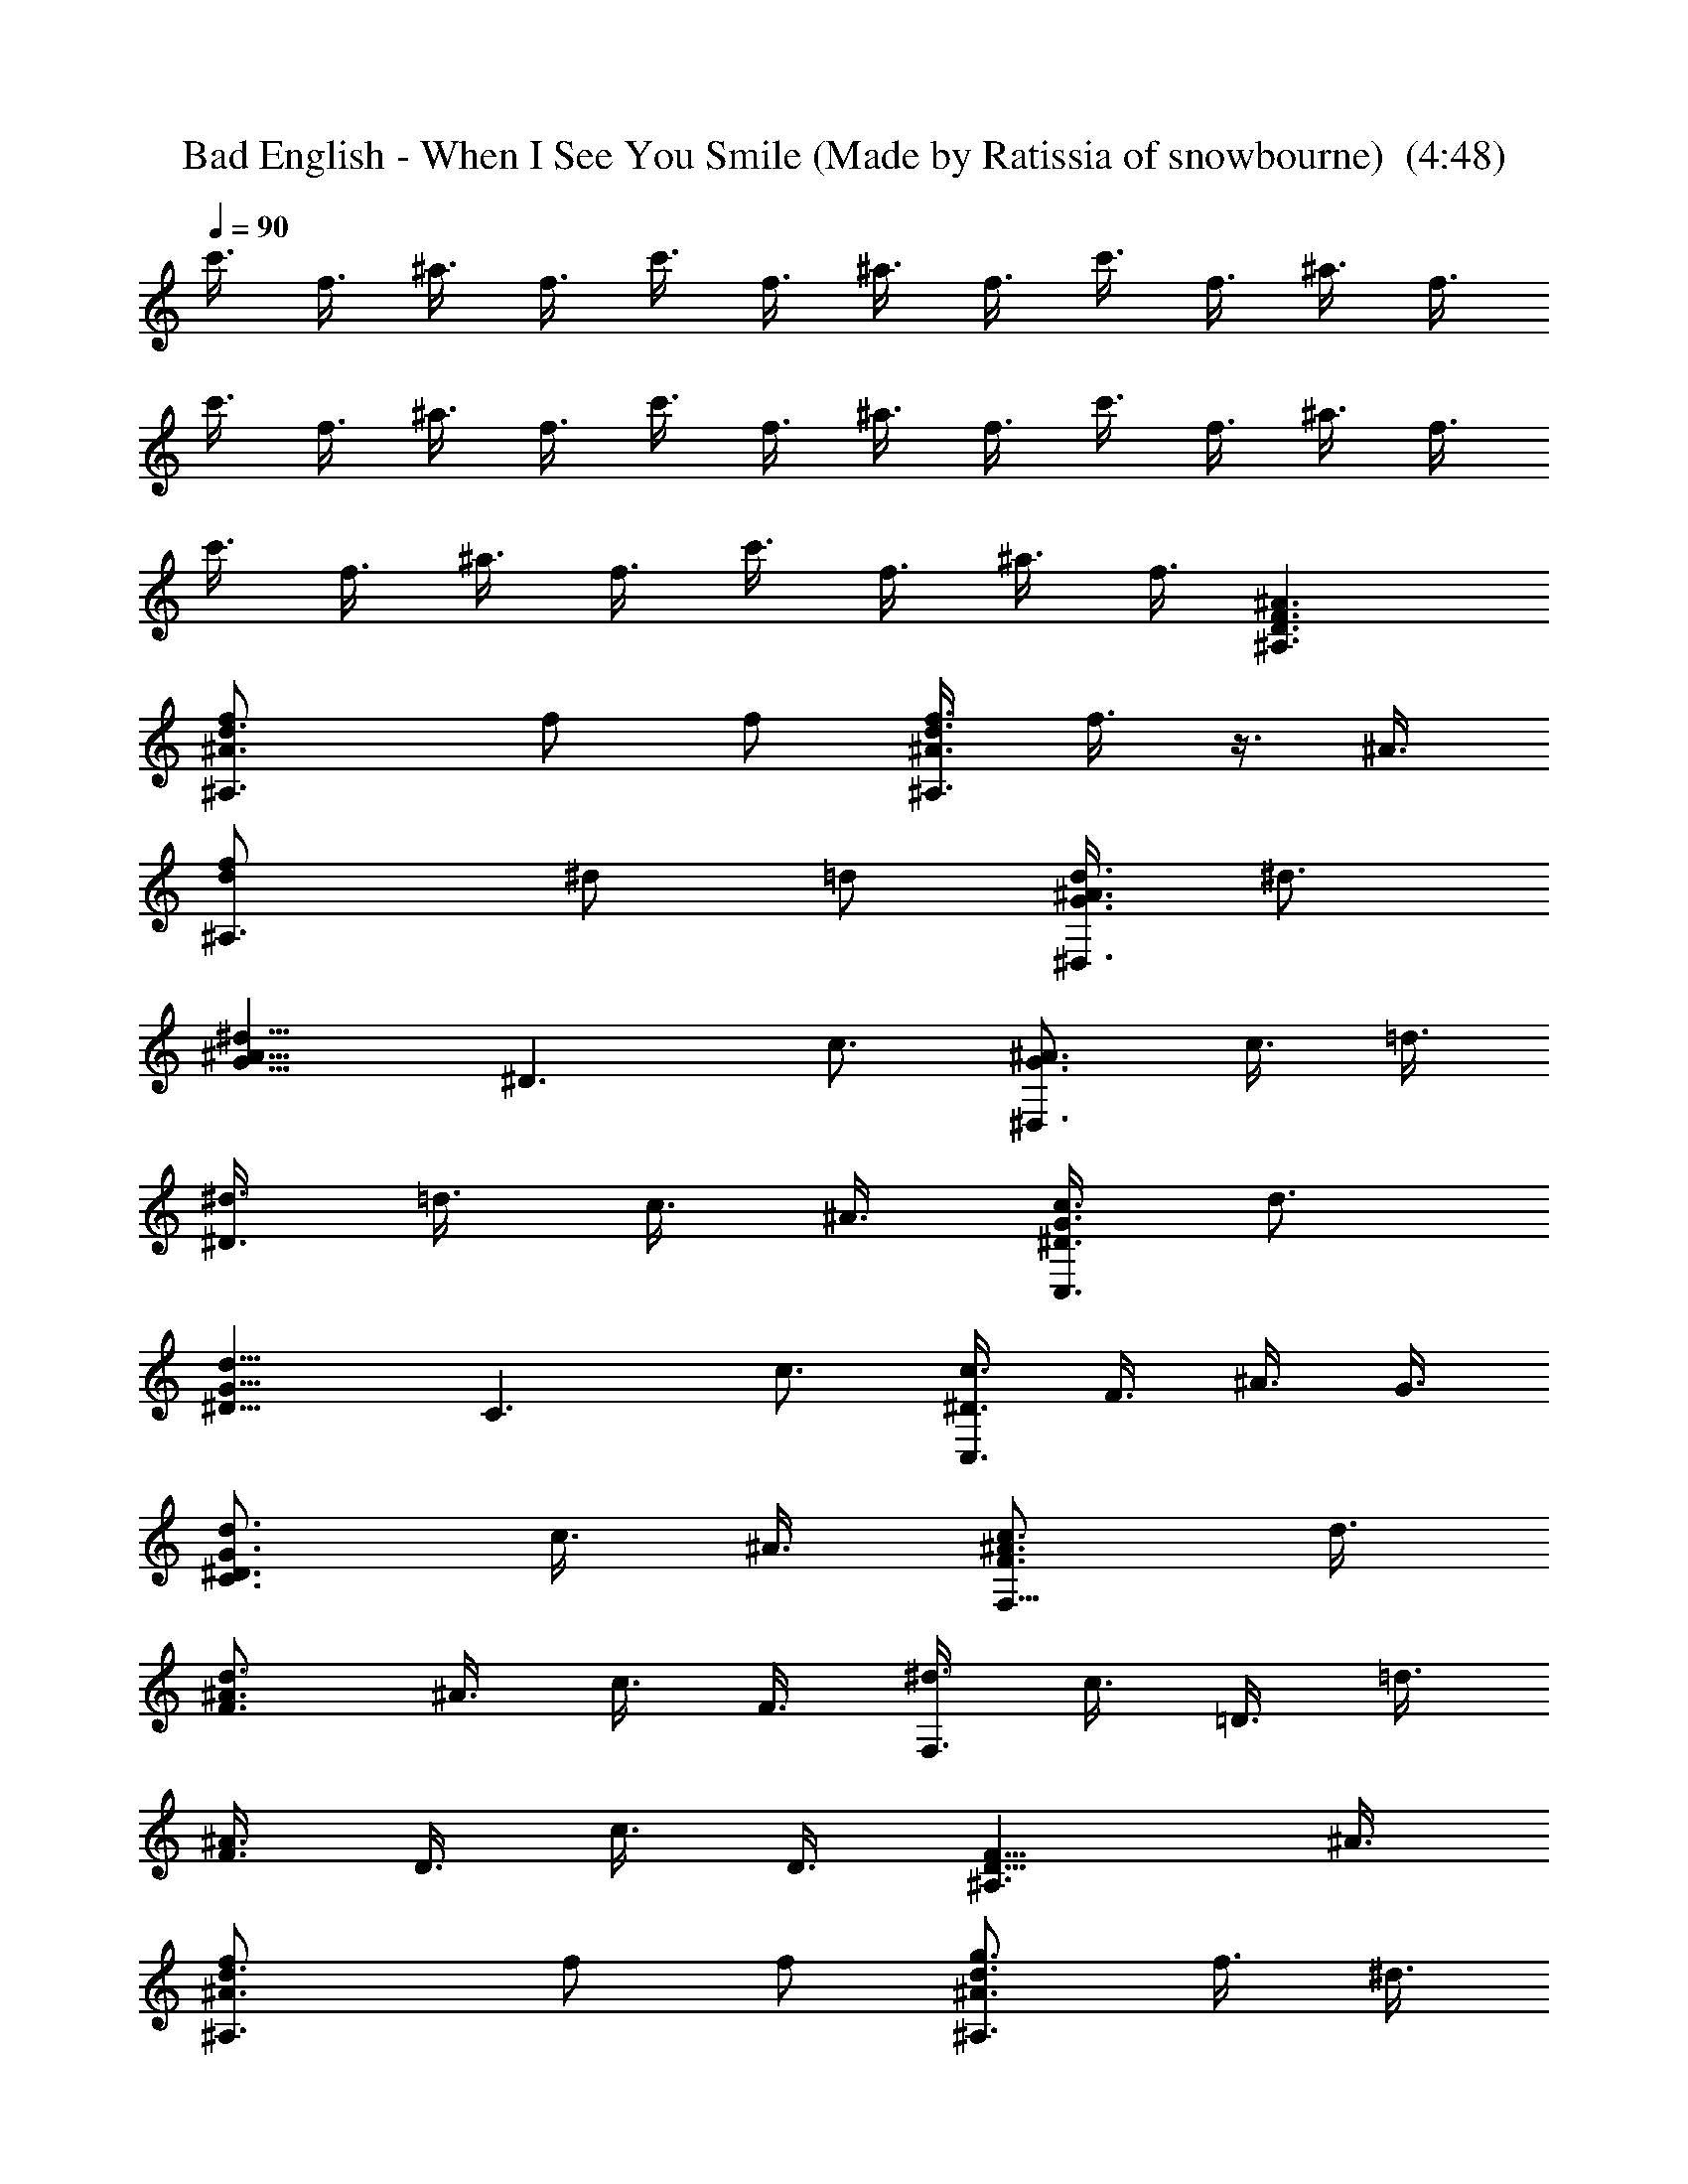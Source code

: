X: 1
T: Bad English - When I See You Smile (Made by Ratissia of snowbourne)  (4:48)
Z: Transcribed by ratissia
%  Original file: bad english when i see u smile(Made by Ratissia of snowbourne)  
%  Transpose: -9
L: 1/4
Q: 90
K: C
c'3/8 f3/8 ^a3/8 f3/8 c'3/8 f3/8 ^a3/8 f3/8 c'3/8 f3/8 ^a3/8 f3/8
c'3/8 f3/8 ^a3/8 f3/8 c'3/8 f3/8 ^a3/8 f3/8 c'3/8 f3/8 ^a3/8 f3/8
c'3/8 f3/8 ^a3/8 f3/8 c'3/8 f3/8 ^a3/8 f3/8 [^A3/2D3/2F3/2^A,3/2]
[^A3/2d3/2f/2^A,3/2] f/2 f/2 [d3/8f3/8^A3/8^A,3/2] f3/8 z3/8 ^A3/8
[df/2^A,3/2] ^d/2 =d/2 [G3/8d3/8^A3/8^D,3/2] ^d3/4
[^d9/8^A9/8G9/8z3/8] [^D3/2z3/4] c3/4 [^A3/4G3/4^D,3/2] c3/8 =d3/8
[^d3/8^D3/2] =d3/8 c3/8 ^A3/8 [c3/8G3/8^D3/8C,3/2] d3/4
[G9/8d9/8^D9/8z3/8] [C3/2z3/4] c3/4 [c3/8^D3/8C,3/2] F3/8 ^A3/8 G3/8
[G3/4d3/4^D3/4C3/2] c3/8 ^A3/8 [c3/4^A3/4F3/4F,9/8] d3/8
[^A3/4d3/4F3/2] ^A3/8 c3/8 F3/8 [^d3/8F,3/2] c3/8 =D3/8 =d3/8
[^A3/8F3/8] D3/8 c3/8 D3/8 [F9/8D9/8^A,3/2] ^A3/8
[d3/2^A3/2f/2^A,3/2] f/2 f/2 [g3/4^A3/4d3/4^A,3/2] f3/8 ^d3/8
[^A3/4=d3/4f3/4^A,3/2] ^d3/8 =d3/8 [G3/8d3/8^A3/8^D,3/2] ^d3/4
[^d3/4^A3/4G3/4z3/8] [^D3/2z3/8] ^A3/8 c3/4 [^A9/8G9/8^D,3/4]
[^D3/4z3/8] ^A3/8 [G3/2^d3/8^D,3/4] =d3/8 [c3/8=D,3/4] ^A3/8
[G3/8c3/8^D3/8C,3/2] d3/4 [G3/4d3/4^D3/4z3/8] [C3/2z3/8] ^A3/8 c3/4
[c3/8^D3/8C,3/2] F3/8 G3/8 ^A3/8 [G3/2^d3/8C3/2] =d3/8 c3/8 ^A3/8
[d9/8F9/8^A9/8F,3/2] c3/8 [^A3/8c3/8F9/8] ^A3/8 c3/8 F3/8
[^d3/8F,3/2] c3/8 F3/8 =d3/8 [^A3/8F3/8] F3/8 c3/8 F3/8
[^D3/4^A,3/4^D,3/2] ^d3/8 [G15/8^A15/8^d3/4z3/8] [^D,3/2z3/8] =d3/8
^d3/8 =d3/8 [^A3/4G3/4f3/4=D,3/2] [d3/4G3/4^A3/4] [D,3/2z3/4]
[G3/8c3/8] ^A3/8 [c3/4f3/4G3/4C,3/2] [G3/4d3/4^D3/4] [C,3/2z3/8] d3/8
[c3/8^D3/8] ^A3/8 [^d3/4c3/4g3/4C,3/2] f3/8 [G9/8=d9/8^D9/8z3/8]
C,3/4 [c3/8F3/8D,3/4] ^A3/8 [^D3/4^A,3/4^D,3/2] z3/8 d3/8
[^d3/8G3/2^A3/2^D,3/2] =d3/8 ^d3/8 =d3/8 [^A3/4f3/4G3/4=D,3/2]
[G3/4^A3/4d3/4] [D,3/2z9/8] ^A3/8 [g3/4=A3/4c3/4F,3/4] [f3/8F,3/4]
[A3/4f3/4c3/4z3/8] [F,3/4z3/8] [A3/4f3/4c3/4z3/8] [F,3/4z3/8]
[A3/8f3/8c3/8] [^d3/4F,3/4] [=d3/4F,3/4] [=a3/4F,3/4] [d3/4F,3/4]
[A3/4g3/4c3/4F,3/4] [A3/4f3/4c3/4F,3/4] [^a3/8c3/8f3/8F,3/4]
[f3/4c3/4^a3/4z3/8] [F,3/4z3/8] [c3/8f3/8^a3/8] [^d3/4F,3/4]
[=d3/4F,3/4] [f3/4F,3/4] [d3/4F,3/4] [f3/2d3/2^a3/2^A,3/2]
[d3/4^A3/4F3/4^A,3/2] [f3/4d3/4^A3/4] [^a3/2d3/2f3/2F,3/2]
[=a3/2c3/2f3/2F,3/2] [^A3^d3g3^D,3/2] ^D,9/8 ^D,3/8 [^D,3/2z3/4]
[^d3/8^A3/8g3/8] f3/8 [g3/4^d3/4^A3/4^D,3/4] [f3/8=D,3/8]
[=d15/8^A15/8f15/8C,3/8] ^A,3/2 [d9/8^A9/8f9/8^A,3/2] d3/8
[=A3/2c3/2F3/2F,3/2] [F,3/2z/2] [A/2f/2c/2] [A/2f/2c/2]
[^A/2g/2G/2^D,3/2] [f/2G/2^A/2] [f/2^A/2G/2] [g/2G/2^A/2^D,3/2] ^A/2
[^A2^D2G2z/2] ^D,3/2 [^d3/4g3/4^A3/4^D,3/4] [c3/4a3/4f3/4F,3/4]
[f3/2^a3/2=d3/2^A,3/2] [d3/4^A3/4F3/4^A,3/2] [d3/4^A3/4f3/4]
[^a3/2d3/2f3/2F,3/2] [c'3/2=a3/2f3/2F,3/2] [^d3/4g3/4^A3/4^D,3/2]
f3/8 [^d15/8^A15/8G15/8z3/8] ^D,9/8 ^D,3/8 [^D,3/2z3/8] f3/8
[^A3/8g3/8^d3/8] f3/8 [g3/8^A3/8^d3/8^D,3/4] [f3/4z3/8] =D,3/8
[^A15/8=d15/8f15/8C,3/8] ^A,3/2 [d9/8^A9/8f9/8^A,3/2] d3/8
[c3/2=A3/2F3/2F,3/2] [F,3/2z3/8] f3/8 [f3/8A3/8c3/8] f3/8
[g/2^A/2G/2^D,3/2] [f/2G/2^A/2] [f/2^A/2G/2] [g3/8^A3/8G3/8^D,3/2]
^A3/8 [^A3^D3G3z3/4] ^D,3/2 ^D,3/4 [^A3/8G3/8^D3/8=D,3/4] ^A3/8
[c3/4G3/2^D3/2C3/2C,3/2] d3/4 [f3/4c3/2G3/2C,3/2C3/2] d3/4
[c3/2G3/2^D3/2C,3/2C3/2] [c3/2^D3/2G3/2C,3/4C3/4] [D,3/4=D3/4]
[^d3/8=A3/2c3/2F,6F6] ^d3/8 ^d3/8 f3/8 [=d3/4A3/2] c3/8 ^A3/8
[=A9/4d9/4] d/8 z/8 c/8 ^A3/8 [^A3F3D3^A,21/4] c'3/8 f3/8 ^a3/8 f3/8
c'3/8 f3/8 [^a3/8F,3/4] f3/8 [c'3/8^D,6] f3/8 ^a3/8 f3/8 c'3/8 f3/8
^a3/8 f3/8 c'3/8 f3/8 ^a3/8 f3/8 c'3/8 f3/8 ^a3/8 f3/8
[F9/8D9/8^A,3/2] ^A3/8 [d3/2^A3/2f/2^A,3/2] f/2 f/2
[g3/4^A3/4d3/4^A,3/2] f3/8 ^d3/8 [^A3/4=d3/4f3/4^A,3/2] ^d3/8 =d3/8
[G3/8d3/8^A3/8^D,3/2] ^d3/4 [^d3/4^A3/4G3/4z3/8] [^D3/2z3/8] ^A3/8
c3/4 [^A9/8G9/8^D,3/4] [^D3/4z3/8] ^A3/8 [G3/2^d3/8^D,3/4] =d3/8
[c3/8=D,3/4] ^A3/8 [G3/8c3/8^D3/8C,3/2] d3/4 [G3/4d3/4^D3/4z3/8]
[C3/2z3/8] ^A3/8 c3/4 [c3/8^D3/8C,3/2] F3/8 G3/8 ^A3/8
[G3/2^d3/8C3/2] =d3/8 c3/8 ^A3/8 [d9/8F9/8^A9/8F,3/2] c3/8
[^A3/8c3/8F9/8] ^A3/8 c3/8 F3/8 [^d3/8F,3/2] c3/8 F3/8 =d3/8
[^A3/8F3/8] F3/8 c3/8 F3/8 [^D3/4^A,3/4^D,3/2] ^d3/8
[G15/8^A15/8^d3/4z3/8] [^D,3/2z3/8] =d3/8 ^d3/8 =d3/8
[^A3/4G3/4f3/4=D,3/2] [d3/4G3/4^A3/4] [D,3/2z3/4] [G3/8c3/8] ^A3/8
[c3/4f3/4G3/4C,3/2] [G3/4d3/4^D3/4] [C,3/2z3/8] d3/8 [c3/8^D3/8]
^A3/8 [^d3/4c3/4g3/4C,3/2] f3/8 [G9/8=d9/8^D9/8z3/8] C,3/4
[c3/8F3/8D,3/4] ^A3/8 [^D3/4^A,3/4^D,3/2] z3/8 d3/8
[^d3/8G3/2^A3/2^D,3/2] =d3/8 ^d3/8 =d3/8 [^A3/4f3/4G3/4=D,3/2]
[G3/4^A3/4d3/4] [D,3/2z9/8] ^A3/8 [g3/4=A3/4c3/4F,3/4] [f3/8F,3/4]
[A3/4f3/4c3/4z3/8] [F,3/4z3/8] [A3/4f3/4c3/4z3/8] [F,3/4z3/8]
[A3/8f3/8c3/8] [^d3/4F,3/4] [=d3/4F,3/4] [=a3/4F,3/4] [d3/4F,3/4]
[A3/4g3/4c3/4F,3/4] [A3/4f3/4c3/4F,3/4] [^a3/8c3/8f3/8F,3/4]
[f3/4c3/4^a3/4z3/8] [F,3/4z3/8] [c3/8f3/8^a3/8] [^d3/4F,3/4]
[=d3/4F,3/4] [f3/4F,3/4] [d3/4F,3/4] [f3/2d3/2^a3/2^A,3/2]
[d3/4^A3/4F3/4^A,3/2] [f3/4d3/4^A3/4] [^a3/2d3/2f3/2F,3/2]
[=a3/2c3/2f3/2F,3/2] [^A3^d3g3^D,3/2] ^D,9/8 ^D,3/8 [^D,3/2z3/4]
[^d3/8^A3/8g3/8] f3/8 [g3/4^d3/4^A3/4^D,3/4] [f3/8=D,3/8]
[=d15/8^A15/8f15/8C,3/8] ^A,3/2 [d9/8^A9/8f9/8^A,3/2] d3/8
[=A3/2c3/2F3/2F,3/2] [F,3/2z/2] [A/2f/2c/2] [A/2f/2c/2]
[^A/2g/2G/2^D,3/2] [f/2G/2^A/2] [f/2^A/2G/2] [g/2G/2^A/2^D,3/2] ^A/2
[^A2^D2G2z/2] ^D,3/2 [^d3/4g3/4^A3/4^D,3/4] [c3/4a3/4f3/4F,3/4]
[f3/2^a3/2=d3/2^A,3/2] [d3/4^A3/4F3/4^A,3/2] [d3/4^A3/4f3/4]
[^a3/2d3/2f3/2F,3/2] [c'3/2=a3/2f3/2F,3/2] [^d3/4g3/4^A3/4^D,3/2]
f3/8 [^d15/8^A15/8G15/8z3/8] ^D,9/8 ^D,3/8 [^D,3/2z3/8] f3/8
[^A3/8g3/8^d3/8] f3/8 [g3/8^A3/8^d3/8^D,3/4] [f3/4z3/8] =D,3/8
[^A15/8=d15/8f15/8C,3/8] ^A,3/2 [d9/8^A9/8f9/8^A,3/2] d3/8
[c3/2=A3/2F3/2F,3/2] [F,3/2z3/8] f3/8 [f3/8A3/8c3/8] f3/8
[g/2^A/2G/2^D,3/2] [f/2G/2^A/2] [f/2^A/2G/2] [g3/8^A3/8G3/8^D,3/2]
^A3/8 [^A3^D3G3z3/4] ^D,3/2 ^D,3/4 [^A3/8G3/8^D3/8=D,3/4] ^A3/8
[c3/4G3/2^D3/2C3/2C,3/2] d3/4 [f3/4c3/2G3/2C,3/2C3/2] d3/4
[c3/2G3/2^D3/2C,3/2C3/2] [c3/2^D3/2G3/2C,3/4C3/4] [D,3/4=D3/4]
[f3/4g3/4c3/4F,3/2F3/2] [a3/4f3/4d3/4] [^a3/4f3/4d3/4F,3/2F3/2]
[f3/4=a3/4c'3/4] [a3/8d3/8f3/8F,3/2F3/2] ^a3/4 [=a3/4f3/4d3/4z3/8]
[F,3/4F3/4z3/8] ^a3/8 [c3/4f3/4^a3/4C,3/8] D,3/8 [^A3/4G3/4^D,3/4]
[d3/8G,3/4] [^d3/4^A3/4G3/4z3/8] [^A,3/4z3/8] =d3/8 [c3/8G,3/4] ^A3/8
[^A3/8G3/8d3/8=D,3/4] [^A9/8z3/8] G,3/4 [^A,3/4z3/8] [d3/8G3/8]
[c3/8G,3/4] ^A3/8 [d3/8G3/8^D3/8C,3/4] [^A9/8z3/8] G,3/4 [^D3/8C3/4]
^A3/8 [^A3/8G,3/4] G3/8 [G3/8^A3/8^D3/8C,3/4] ^A3/8 [G3/2^D3/2C3/4]
C,3/4 [F3/4^A3/4D,3/4] [G9/8^D9/8^D,3/4] [G,3/4z3/8] ^A3/8
[^A3/8^d3/8G3/8^A,3/4] =d3/8 [c3/8G,3/4] ^A3/8 [^A3/8G3/8=D3/8=D,3/4]
[G9/8z3/8] G,3/4 [G3/4^A3/4d3/4^A,3/4] [^A3/8G,3/4] F3/8
[^A3/4C3/4F3/4F,3/4] [^A3/8F,3/4] [F3/4C3/4^A3/4z3/8] [F,3/4z3/8]
^A3/8 [^A3/4C3/4F3/4F,3/4] [=A3/4c3/4f3/4F,3/4] [c3/4F,3/4]
[A3/4c3/4f3/4F,3/4] [c3/4F,3/4] [F3/4^A3/4d3/4F,3/4] [^A3/8F,3/4]
[C3/4F3/4^A3/4z3/8] [F,3/4z3/8] ^A3/8 [F3/4C3/4^A3/4F,3/4]
[=A9/8C9/8F9/8F,3/4] [F,3/4z3/8] F3/8 [d3/4F3/2A3/2F,3/4] [c3/4F,3/4]
[G3d3B3G,3/2] G,3/4 G,3/4 [B3/4G3/4d3/4G,3/2] f3/4
[B3/4g3/4d3/4G,3/4] [d3/4G,3/4] [d3/4A3/4F3/4=A,3/2]
[c3/2A3/2F3/2z3/4] A,3/4 [f3/8c3/8^a3/8A,3/4] [f21/8^a21/8c21/8z3/8]
A,3/2 A,3/4 [g3/8A,3/4] f3/8 [A3/8g3/8d3/8D3/2D,3/2]
[A21/8g21/8d21/8z9/8] [D3/4D,3/4] [D3/4D,3/4] [d3/4A3/4F3/4D,3/4D3/4]
[A3/4f3/4d3/4D,3/4D3/4] [D3/4D,3/4] [B9/4g9/4d9/4D,3/4D3/4] G,3/2
[b9/8g9/8d9/8G,3/4] [G,3/4z3/8] c'3/8 [b3/8g3/8G,3/4] c'/8 z/8 b/8
[g3/8d3/8G,3/4] f3/8 [d3/8B3/8G3/8G,3/4] c3/8 [B3/8G,3/4] G3/8
[E3/2G3/2c3/2C3/2C,3/2] [e3/4c3/4G3/4C3/2C,3/2] [e3/4g3/4c3/4]
[e3/2g3/2c'3/2G,3/2] [b3/2g3/2d3/2G,3/2] [=a3c3f3F,3/2] F,9/8 F,3/8
[F,3/2z3/4] [a3/8c3/8f3/8] g3/8 [a3/4c3/4f3/4F,3/4] [g3/8E,3/8]
[e15/8g15/8c15/8D,3/8] [C3/2C,3/2] [e9/8c9/8g9/8C3/2C,3/2] e3/8
[B3/2G3/2d3/2G,3/2] [G,3/2z/2] [B/2d/2g/2] [B/2d/2g/2]
[c/2a/2f/2F,3/2] [c/2f/2g/2] [g/2f/2c/2] [f/2c/2a/2F,3/2] c/2
[A2c2F2z/2] F,3/2 [c3/4f3/4a3/4F,3/4] [d3/4g3/4b3/4F,3/4]
[c'3/2e3/2g3/2C3/2C,3/2] [e3/4c3/4G3/4C3/2C,3/2] [e3/4g3/4c3/4]
[e3/2g3/2c'3/2G,3/2] [b3/2g3/2d3/2G,3/2] [a3f3c3F,3/2] F,9/8 F,3/8
[F,3/2z3/8] g3/8 [a3/8f3/8c3/8] g3/8 [a3/8f3/8c3/8F,3/4] [g3/4z3/8]
E,3/8 [e15/8g15/8c15/8D,3/8] [C3/2C,3/2] [g9/8e9/8c9/8C,3/2C3/2] e3/8
[d3/2B3/2G3/2G,3/2] [G,3/2z3/8] g3/8 [B3/8g3/8d3/8] g3/8
[a3/8f3/8c3/8F,3/2] a3/8 a3/8 [a3/4c3/4f3/4z3/8] [F,3/4z3/8]
[a3/8f3/8c3/8] [a3/4c3/4f3/4F,3/4] [A3/2c3/2F3/2F,3/4] F,3/4
[c3/4a3/4f3/4F,3/4] [b3/4d3/4g3/4F,3/4] [e3/2c'3/2g3/2C,3/2C3/2]
[e3/4G3/4c3/4C3/2C,3/2] [e3/4c3/4g3/4] [e3/2c'3/2g3/2G,3/2]
[b3/2d3/2g3/2G,3/2] [a9/8f9/8c9/8F,3/2] g3/8 [A3/2f3/2c3/2F,9/8]
F,3/8 [F,3/2z3/8] g3/8 [a3/8c3/8f3/8] g3/8 [c'3/4a3/4f3/4F,3/4]
[c'3/8E,3/8] [e15/8c'15/8g15/8D,3/8] [C,3/2C3/2]
[e9/8c9/8g9/8C3/2C,3/2] e3/8 [B3/2G3/2d3/2G,3/2] [G,3/2z/2]
[B/2g/2d/2] [B/2g/2d/2] [c/2b/2f/2F,3/2] [a/2c/2f/2] [a/2c/2f/2]
[a/2f/2c/2F,3/2] [f/2c/2g/2] [A5/4e5/4F5/4z/2] [F,3/2z3/4]
[A3/4c3/4F3/4] F,3/4 [c3/8C,3/4] c3/8 [d3/4A3/2F3/2D,6] e3/4
[g3/4A3/2d3/2] e3/4 [d3/4A9/4F9/4] c3/2 z3/8 e3/8 [B3/4d3/4G3/4G,6]
[B9/4G9/4e9/4] [f3/8B3/2G3/2] f3/8 f3/8 g3/8 [e3/4B3/2G3/2] d3/8 c3/8
[F,6F6z3/2] [E9/8G9/8c9/8] d3/8 [G3c3e3] [C6d3/8C,6] f3/8 c'3/8 g3/8
d3/8 f3/8 c'3/8 f3/8 [A3/2f3/2c3/2] e3/8 d3/8 c3/4 [E6c6G6] 
